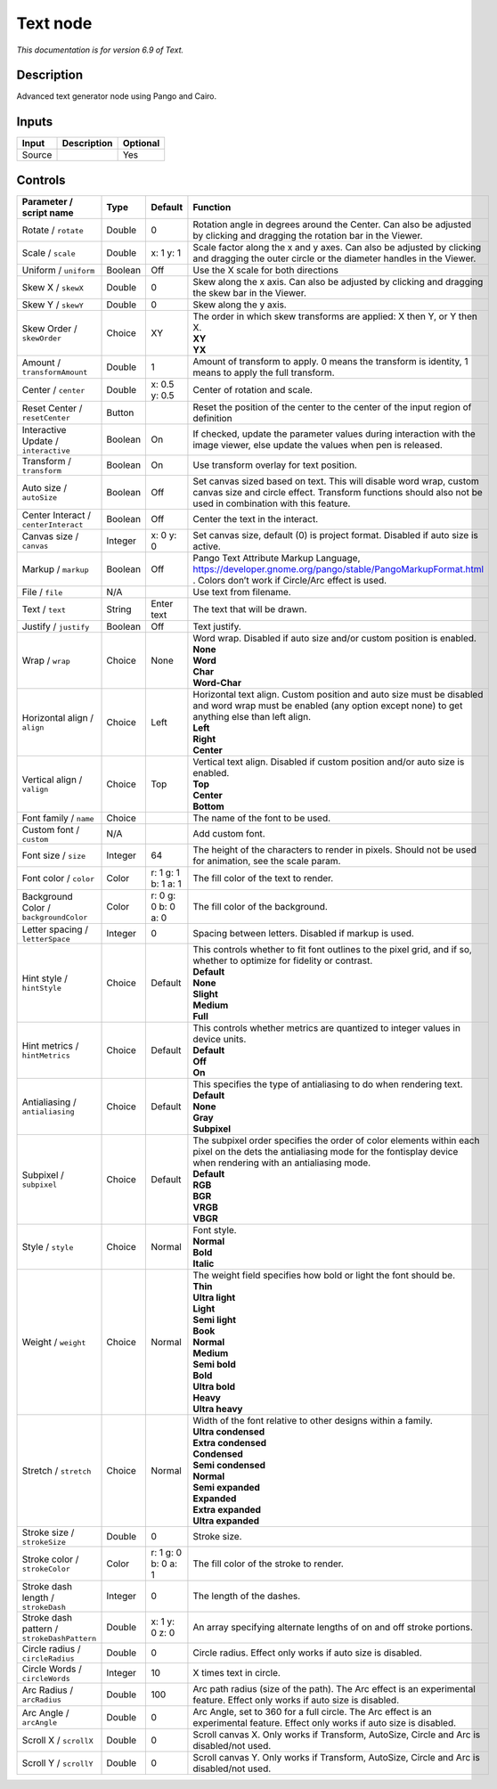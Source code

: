.. _net.fxarena.openfx.Text:

Text node
=========

|pluginIcon| 

*This documentation is for version 6.9 of Text.*

Description
-----------

Advanced text generator node using Pango and Cairo.

Inputs
------

+--------+-------------+----------+
| Input  | Description | Optional |
+========+=============+==========+
| Source |             | Yes      |
+--------+-------------+----------+

Controls
--------

.. tabularcolumns:: |>{\raggedright}p{0.2\columnwidth}|>{\raggedright}p{0.06\columnwidth}|>{\raggedright}p{0.07\columnwidth}|p{0.63\columnwidth}|

.. cssclass:: longtable

+---------------------------------------------+---------+---------------------+------------------------------------------------------------------------------------------------------------------------------------------------------------------------------------+
| Parameter / script name                     | Type    | Default             | Function                                                                                                                                                                           |
+=============================================+=========+=====================+====================================================================================================================================================================================+
| Rotate / ``rotate``                         | Double  | 0                   | Rotation angle in degrees around the Center. Can also be adjusted by clicking and dragging the rotation bar in the Viewer.                                                         |
+---------------------------------------------+---------+---------------------+------------------------------------------------------------------------------------------------------------------------------------------------------------------------------------+
| Scale / ``scale``                           | Double  | x: 1 y: 1           | Scale factor along the x and y axes. Can also be adjusted by clicking and dragging the outer circle or the diameter handles in the Viewer.                                         |
+---------------------------------------------+---------+---------------------+------------------------------------------------------------------------------------------------------------------------------------------------------------------------------------+
| Uniform / ``uniform``                       | Boolean | Off                 | Use the X scale for both directions                                                                                                                                                |
+---------------------------------------------+---------+---------------------+------------------------------------------------------------------------------------------------------------------------------------------------------------------------------------+
| Skew X / ``skewX``                          | Double  | 0                   | Skew along the x axis. Can also be adjusted by clicking and dragging the skew bar in the Viewer.                                                                                   |
+---------------------------------------------+---------+---------------------+------------------------------------------------------------------------------------------------------------------------------------------------------------------------------------+
| Skew Y / ``skewY``                          | Double  | 0                   | Skew along the y axis.                                                                                                                                                             |
+---------------------------------------------+---------+---------------------+------------------------------------------------------------------------------------------------------------------------------------------------------------------------------------+
| Skew Order / ``skewOrder``                  | Choice  | XY                  | | The order in which skew transforms are applied: X then Y, or Y then X.                                                                                                           |
|                                             |         |                     | | **XY**                                                                                                                                                                           |
|                                             |         |                     | | **YX**                                                                                                                                                                           |
+---------------------------------------------+---------+---------------------+------------------------------------------------------------------------------------------------------------------------------------------------------------------------------------+
| Amount / ``transformAmount``                | Double  | 1                   | Amount of transform to apply. 0 means the transform is identity, 1 means to apply the full transform.                                                                              |
+---------------------------------------------+---------+---------------------+------------------------------------------------------------------------------------------------------------------------------------------------------------------------------------+
| Center / ``center``                         | Double  | x: 0.5 y: 0.5       | Center of rotation and scale.                                                                                                                                                      |
+---------------------------------------------+---------+---------------------+------------------------------------------------------------------------------------------------------------------------------------------------------------------------------------+
| Reset Center / ``resetCenter``              | Button  |                     | Reset the position of the center to the center of the input region of definition                                                                                                   |
+---------------------------------------------+---------+---------------------+------------------------------------------------------------------------------------------------------------------------------------------------------------------------------------+
| Interactive Update / ``interactive``        | Boolean | On                  | If checked, update the parameter values during interaction with the image viewer, else update the values when pen is released.                                                     |
+---------------------------------------------+---------+---------------------+------------------------------------------------------------------------------------------------------------------------------------------------------------------------------------+
| Transform / ``transform``                   | Boolean | On                  | Use transform overlay for text position.                                                                                                                                           |
+---------------------------------------------+---------+---------------------+------------------------------------------------------------------------------------------------------------------------------------------------------------------------------------+
| Auto size / ``autoSize``                    | Boolean | Off                 | Set canvas sized based on text. This will disable word wrap, custom canvas size and circle effect. Transform functions should also not be used in combination with this feature.   |
+---------------------------------------------+---------+---------------------+------------------------------------------------------------------------------------------------------------------------------------------------------------------------------------+
| Center Interact / ``centerInteract``        | Boolean | Off                 | Center the text in the interact.                                                                                                                                                   |
+---------------------------------------------+---------+---------------------+------------------------------------------------------------------------------------------------------------------------------------------------------------------------------------+
| Canvas size / ``canvas``                    | Integer | x: 0 y: 0           | Set canvas size, default (0) is project format. Disabled if auto size is active.                                                                                                   |
+---------------------------------------------+---------+---------------------+------------------------------------------------------------------------------------------------------------------------------------------------------------------------------------+
| Markup / ``markup``                         | Boolean | Off                 | Pango Text Attribute Markup Language, https://developer.gnome.org/pango/stable/PangoMarkupFormat.html . Colors don’t work if Circle/Arc effect is used.                            |
+---------------------------------------------+---------+---------------------+------------------------------------------------------------------------------------------------------------------------------------------------------------------------------------+
| File / ``file``                             | N/A     |                     | Use text from filename.                                                                                                                                                            |
+---------------------------------------------+---------+---------------------+------------------------------------------------------------------------------------------------------------------------------------------------------------------------------------+
| Text / ``text``                             | String  | Enter text          | The text that will be drawn.                                                                                                                                                       |
+---------------------------------------------+---------+---------------------+------------------------------------------------------------------------------------------------------------------------------------------------------------------------------------+
| Justify / ``justify``                       | Boolean | Off                 | Text justify.                                                                                                                                                                      |
+---------------------------------------------+---------+---------------------+------------------------------------------------------------------------------------------------------------------------------------------------------------------------------------+
| Wrap / ``wrap``                             | Choice  | None                | | Word wrap. Disabled if auto size and/or custom position is enabled.                                                                                                              |
|                                             |         |                     | | **None**                                                                                                                                                                         |
|                                             |         |                     | | **Word**                                                                                                                                                                         |
|                                             |         |                     | | **Char**                                                                                                                                                                         |
|                                             |         |                     | | **Word-Char**                                                                                                                                                                    |
+---------------------------------------------+---------+---------------------+------------------------------------------------------------------------------------------------------------------------------------------------------------------------------------+
| Horizontal align / ``align``                | Choice  | Left                | | Horizontal text align. Custom position and auto size must be disabled and word wrap must be enabled (any option except none) to get anything else than left align.               |
|                                             |         |                     | | **Left**                                                                                                                                                                         |
|                                             |         |                     | | **Right**                                                                                                                                                                        |
|                                             |         |                     | | **Center**                                                                                                                                                                       |
+---------------------------------------------+---------+---------------------+------------------------------------------------------------------------------------------------------------------------------------------------------------------------------------+
| Vertical align / ``valign``                 | Choice  | Top                 | | Vertical text align. Disabled if custom position and/or auto size is enabled.                                                                                                    |
|                                             |         |                     | | **Top**                                                                                                                                                                          |
|                                             |         |                     | | **Center**                                                                                                                                                                       |
|                                             |         |                     | | **Bottom**                                                                                                                                                                       |
+---------------------------------------------+---------+---------------------+------------------------------------------------------------------------------------------------------------------------------------------------------------------------------------+
| Font family / ``name``                      | Choice  |                     | The name of the font to be used.                                                                                                                                                   |
+---------------------------------------------+---------+---------------------+------------------------------------------------------------------------------------------------------------------------------------------------------------------------------------+
| Custom font / ``custom``                    | N/A     |                     | Add custom font.                                                                                                                                                                   |
+---------------------------------------------+---------+---------------------+------------------------------------------------------------------------------------------------------------------------------------------------------------------------------------+
| Font size / ``size``                        | Integer | 64                  | The height of the characters to render in pixels. Should not be used for animation, see the scale param.                                                                           |
+---------------------------------------------+---------+---------------------+------------------------------------------------------------------------------------------------------------------------------------------------------------------------------------+
| Font color / ``color``                      | Color   | r: 1 g: 1 b: 1 a: 1 | The fill color of the text to render.                                                                                                                                              |
+---------------------------------------------+---------+---------------------+------------------------------------------------------------------------------------------------------------------------------------------------------------------------------------+
| Background Color / ``backgroundColor``      | Color   | r: 0 g: 0 b: 0 a: 0 | The fill color of the background.                                                                                                                                                  |
+---------------------------------------------+---------+---------------------+------------------------------------------------------------------------------------------------------------------------------------------------------------------------------------+
| Letter spacing / ``letterSpace``            | Integer | 0                   | Spacing between letters. Disabled if markup is used.                                                                                                                               |
+---------------------------------------------+---------+---------------------+------------------------------------------------------------------------------------------------------------------------------------------------------------------------------------+
| Hint style / ``hintStyle``                  | Choice  | Default             | | This controls whether to fit font outlines to the pixel grid, and if so, whether to optimize for fidelity or contrast.                                                           |
|                                             |         |                     | | **Default**                                                                                                                                                                      |
|                                             |         |                     | | **None**                                                                                                                                                                         |
|                                             |         |                     | | **Slight**                                                                                                                                                                       |
|                                             |         |                     | | **Medium**                                                                                                                                                                       |
|                                             |         |                     | | **Full**                                                                                                                                                                         |
+---------------------------------------------+---------+---------------------+------------------------------------------------------------------------------------------------------------------------------------------------------------------------------------+
| Hint metrics / ``hintMetrics``              | Choice  | Default             | | This controls whether metrics are quantized to integer values in device units.                                                                                                   |
|                                             |         |                     | | **Default**                                                                                                                                                                      |
|                                             |         |                     | | **Off**                                                                                                                                                                          |
|                                             |         |                     | | **On**                                                                                                                                                                           |
+---------------------------------------------+---------+---------------------+------------------------------------------------------------------------------------------------------------------------------------------------------------------------------------+
| Antialiasing / ``antialiasing``             | Choice  | Default             | | This specifies the type of antialiasing to do when rendering text.                                                                                                               |
|                                             |         |                     | | **Default**                                                                                                                                                                      |
|                                             |         |                     | | **None**                                                                                                                                                                         |
|                                             |         |                     | | **Gray**                                                                                                                                                                         |
|                                             |         |                     | | **Subpixel**                                                                                                                                                                     |
+---------------------------------------------+---------+---------------------+------------------------------------------------------------------------------------------------------------------------------------------------------------------------------------+
| Subpixel / ``subpixel``                     | Choice  | Default             | | The subpixel order specifies the order of color elements within each pixel on the dets the antialiasing mode for the fontisplay device when rendering with an antialiasing mode. |
|                                             |         |                     | | **Default**                                                                                                                                                                      |
|                                             |         |                     | | **RGB**                                                                                                                                                                          |
|                                             |         |                     | | **BGR**                                                                                                                                                                          |
|                                             |         |                     | | **VRGB**                                                                                                                                                                         |
|                                             |         |                     | | **VBGR**                                                                                                                                                                         |
+---------------------------------------------+---------+---------------------+------------------------------------------------------------------------------------------------------------------------------------------------------------------------------------+
| Style / ``style``                           | Choice  | Normal              | | Font style.                                                                                                                                                                      |
|                                             |         |                     | | **Normal**                                                                                                                                                                       |
|                                             |         |                     | | **Bold**                                                                                                                                                                         |
|                                             |         |                     | | **Italic**                                                                                                                                                                       |
+---------------------------------------------+---------+---------------------+------------------------------------------------------------------------------------------------------------------------------------------------------------------------------------+
| Weight / ``weight``                         | Choice  | Normal              | | The weight field specifies how bold or light the font should be.                                                                                                                 |
|                                             |         |                     | | **Thin**                                                                                                                                                                         |
|                                             |         |                     | | **Ultra light**                                                                                                                                                                  |
|                                             |         |                     | | **Light**                                                                                                                                                                        |
|                                             |         |                     | | **Semi light**                                                                                                                                                                   |
|                                             |         |                     | | **Book**                                                                                                                                                                         |
|                                             |         |                     | | **Normal**                                                                                                                                                                       |
|                                             |         |                     | | **Medium**                                                                                                                                                                       |
|                                             |         |                     | | **Semi bold**                                                                                                                                                                    |
|                                             |         |                     | | **Bold**                                                                                                                                                                         |
|                                             |         |                     | | **Ultra bold**                                                                                                                                                                   |
|                                             |         |                     | | **Heavy**                                                                                                                                                                        |
|                                             |         |                     | | **Ultra heavy**                                                                                                                                                                  |
+---------------------------------------------+---------+---------------------+------------------------------------------------------------------------------------------------------------------------------------------------------------------------------------+
| Stretch / ``stretch``                       | Choice  | Normal              | | Width of the font relative to other designs within a family.                                                                                                                     |
|                                             |         |                     | | **Ultra condensed**                                                                                                                                                              |
|                                             |         |                     | | **Extra condensed**                                                                                                                                                              |
|                                             |         |                     | | **Condensed**                                                                                                                                                                    |
|                                             |         |                     | | **Semi condensed**                                                                                                                                                               |
|                                             |         |                     | | **Normal**                                                                                                                                                                       |
|                                             |         |                     | | **Semi expanded**                                                                                                                                                                |
|                                             |         |                     | | **Expanded**                                                                                                                                                                     |
|                                             |         |                     | | **Extra expanded**                                                                                                                                                               |
|                                             |         |                     | | **Ultra expanded**                                                                                                                                                               |
+---------------------------------------------+---------+---------------------+------------------------------------------------------------------------------------------------------------------------------------------------------------------------------------+
| Stroke size / ``strokeSize``                | Double  | 0                   | Stroke size.                                                                                                                                                                       |
+---------------------------------------------+---------+---------------------+------------------------------------------------------------------------------------------------------------------------------------------------------------------------------------+
| Stroke color / ``strokeColor``              | Color   | r: 1 g: 0 b: 0 a: 1 | The fill color of the stroke to render.                                                                                                                                            |
+---------------------------------------------+---------+---------------------+------------------------------------------------------------------------------------------------------------------------------------------------------------------------------------+
| Stroke dash length / ``strokeDash``         | Integer | 0                   | The length of the dashes.                                                                                                                                                          |
+---------------------------------------------+---------+---------------------+------------------------------------------------------------------------------------------------------------------------------------------------------------------------------------+
| Stroke dash pattern / ``strokeDashPattern`` | Double  | x: 1 y: 0 z: 0      | An array specifying alternate lengths of on and off stroke portions.                                                                                                               |
+---------------------------------------------+---------+---------------------+------------------------------------------------------------------------------------------------------------------------------------------------------------------------------------+
| Circle radius / ``circleRadius``            | Double  | 0                   | Circle radius. Effect only works if auto size is disabled.                                                                                                                         |
+---------------------------------------------+---------+---------------------+------------------------------------------------------------------------------------------------------------------------------------------------------------------------------------+
| Circle Words / ``circleWords``              | Integer | 10                  | X times text in circle.                                                                                                                                                            |
+---------------------------------------------+---------+---------------------+------------------------------------------------------------------------------------------------------------------------------------------------------------------------------------+
| Arc Radius / ``arcRadius``                  | Double  | 100                 | Arc path radius (size of the path). The Arc effect is an experimental feature. Effect only works if auto size is disabled.                                                         |
+---------------------------------------------+---------+---------------------+------------------------------------------------------------------------------------------------------------------------------------------------------------------------------------+
| Arc Angle / ``arcAngle``                    | Double  | 0                   | Arc Angle, set to 360 for a full circle. The Arc effect is an experimental feature. Effect only works if auto size is disabled.                                                    |
+---------------------------------------------+---------+---------------------+------------------------------------------------------------------------------------------------------------------------------------------------------------------------------------+
| Scroll X / ``scrollX``                      | Double  | 0                   | Scroll canvas X. Only works if Transform, AutoSize, Circle and Arc is disabled/not used.                                                                                           |
+---------------------------------------------+---------+---------------------+------------------------------------------------------------------------------------------------------------------------------------------------------------------------------------+
| Scroll Y / ``scrollY``                      | Double  | 0                   | Scroll canvas Y. Only works if Transform, AutoSize, Circle and Arc is disabled/not used.                                                                                           |
+---------------------------------------------+---------+---------------------+------------------------------------------------------------------------------------------------------------------------------------------------------------------------------------+

.. |pluginIcon| image:: net.fxarena.openfx.Text.png
   :width: 10.0%
